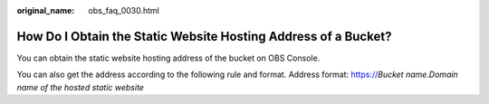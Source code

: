 :original_name: obs_faq_0030.html

.. _obs_faq_0030:

How Do I Obtain the Static Website Hosting Address of a Bucket?
===============================================================

You can obtain the static website hosting address of the bucket on OBS Console.

You can also get the address according to the following rule and format. Address format: https://*Bucket name.Domain name of the hosted static website*
